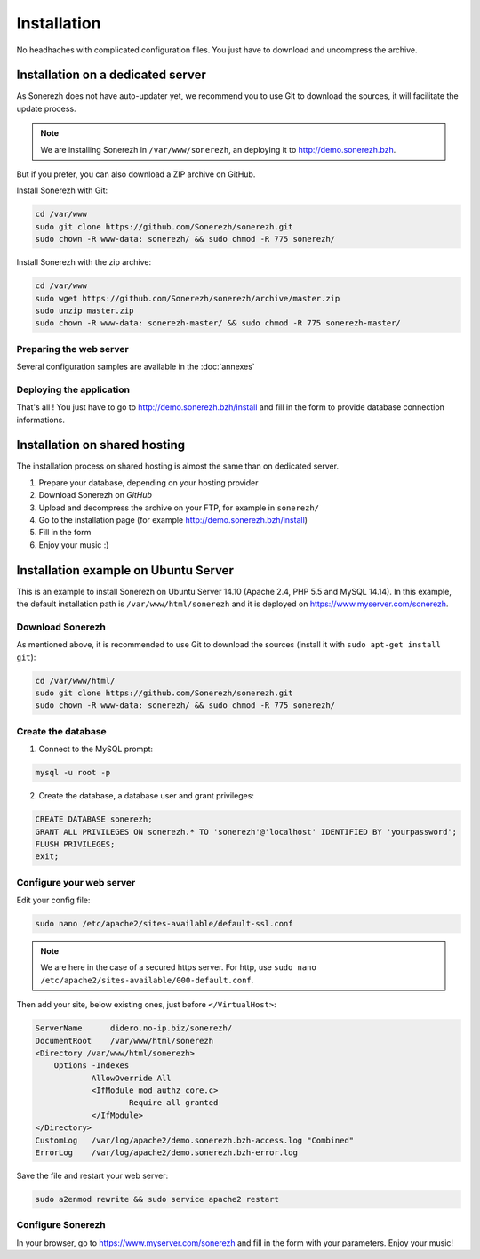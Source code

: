 ============
Installation
============

No headhaches with complicated configuration files. You just have to download and uncompress the archive.

----------------------------------
Installation on a dedicated server
----------------------------------

As Sonerezh does not have auto-updater yet, we recommend you to use Git to download the sources, it will facilitate the update process.

.. note:: We are installing Sonerezh in ``/var/www/sonerezh``, an deploying it to http://demo.sonerezh.bzh.

But if you prefer, you can also download a ZIP archive on GitHub.

Install Sonerezh with Git:

.. code-block:: sh

    cd /var/www
    sudo git clone https://github.com/Sonerezh/sonerezh.git
    sudo chown -R www-data: sonerezh/ && sudo chmod -R 775 sonerezh/

Install Sonerezh with the zip archive:

.. code-block:: sh

    cd /var/www
    sudo wget https://github.com/Sonerezh/sonerezh/archive/master.zip
    sudo unzip master.zip
    sudo chown -R www-data: sonerezh-master/ && sudo chmod -R 775 sonerezh-master/

^^^^^^^^^^^^^^^^^^^^^^^^
Preparing the web server
^^^^^^^^^^^^^^^^^^^^^^^^

Several configuration samples are available in the :doc:`annexes`

^^^^^^^^^^^^^^^^^^^^^^^^^
Deploying the application
^^^^^^^^^^^^^^^^^^^^^^^^^

That's all ! You just have to go to http://demo.sonerezh.bzh/install and fill in the form to provide database connection informations.

------------------------------
Installation on shared hosting
------------------------------

The installation process on shared hosting is almost the same than on dedicated server. 

1) Prepare your database, depending on your hosting provider
2) Download Sonerezh on `GitHub`
3) Upload and decompress the archive on your FTP, for example in ``sonerezh/``
4) Go to the installation page (for example http://demo.sonerezh.bzh/install)
5) Fill in the form
6) Enjoy your music :)


------------------------------------------
Installation example on Ubuntu Server
------------------------------------------
This is an example to install Sonerezh on Ubuntu Server 14.10 (Apache 2.4, PHP 5.5 and MySQL 14.14). In this example, 
the default installation path is ``/var/www/html/sonerezh`` and it is deployed on https://www.myserver.com/sonerezh.

^^^^^^^^^^^^^^^^^
Download Sonerezh
^^^^^^^^^^^^^^^^^
As mentioned above, it is recommended to use Git to download the sources (install it with ``sudo apt-get install git``):

.. code-block:: sh

    cd /var/www/html/
    sudo git clone https://github.com/Sonerezh/sonerezh.git
    sudo chown -R www-data: sonerezh/ && sudo chmod -R 775 sonerezh/

^^^^^^^^^^^^^^^^^^^
Create the database
^^^^^^^^^^^^^^^^^^^
1) Connect to the MySQL prompt:

.. code-block:: sh

    mysql -u root -p

2) Create the database, a database user and grant privileges:

.. code-block:: sql

    CREATE DATABASE sonerezh;
    GRANT ALL PRIVILEGES ON sonerezh.* TO 'sonerezh'@'localhost' IDENTIFIED BY 'yourpassword';
    FLUSH PRIVILEGES;
    exit;

^^^^^^^^^^^^^^^^^^^^^^^^^
Configure your web server
^^^^^^^^^^^^^^^^^^^^^^^^^
Edit your config file:

.. code-block:: sh

    sudo nano /etc/apache2/sites-available/default-ssl.conf

.. note:: We are here in the case of a secured https server. For http, use ``sudo nano /etc/apache2/sites-available/000-default.conf``.

Then add your site, below existing ones, just before ``</VirtualHost>``:

.. code-block:: sh

    ServerName      didero.no-ip.biz/sonerezh/
    DocumentRoot    /var/www/html/sonerezh
    <Directory /var/www/html/sonerezh>
        Options -Indexes
		AllowOverride All
		<IfModule mod_authz_core.c>
			Require all granted
		</IfModule>
    </Directory>
    CustomLog   /var/log/apache2/demo.sonerezh.bzh-access.log "Combined"
    ErrorLog    /var/log/apache2/demo.sonerezh.bzh-error.log

Save the file and restart your web server:

.. code-block:: sh

    sudo a2enmod rewrite && sudo service apache2 restart
    
^^^^^^^^^^^^^^^^^^
Configure Sonerezh
^^^^^^^^^^^^^^^^^^
In your browser, go to https://www.myserver.com/sonerezh and fill in the form with your parameters. Enjoy your music!
